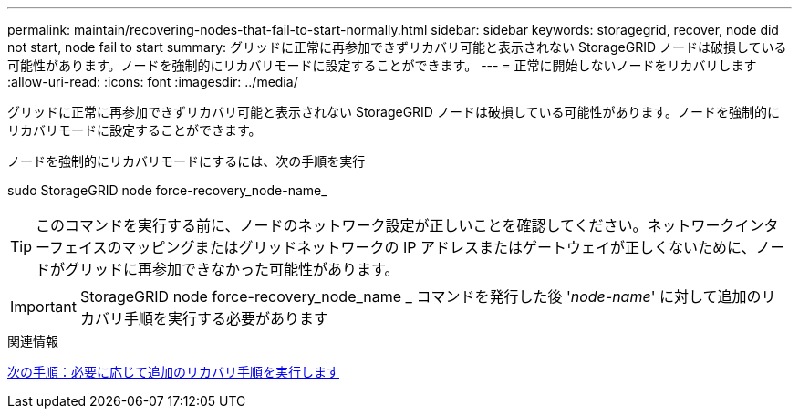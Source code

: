---
permalink: maintain/recovering-nodes-that-fail-to-start-normally.html 
sidebar: sidebar 
keywords: storagegrid, recover, node did not start, node fail to start 
summary: グリッドに正常に再参加できずリカバリ可能と表示されない StorageGRID ノードは破損している可能性があります。ノードを強制的にリカバリモードに設定することができます。 
---
= 正常に開始しないノードをリカバリします
:allow-uri-read: 
:icons: font
:imagesdir: ../media/


[role="lead"]
グリッドに正常に再参加できずリカバリ可能と表示されない StorageGRID ノードは破損している可能性があります。ノードを強制的にリカバリモードに設定することができます。

ノードを強制的にリカバリモードにするには、次の手順を実行

sudo StorageGRID node force-recovery_node-name_


TIP: このコマンドを実行する前に、ノードのネットワーク設定が正しいことを確認してください。ネットワークインターフェイスのマッピングまたはグリッドネットワークの IP アドレスまたはゲートウェイが正しくないために、ノードがグリッドに再参加できなかった可能性があります。


IMPORTANT: StorageGRID node force-recovery_node_name _ コマンドを発行した後 '_node-name_' に対して追加のリカバリ手順を実行する必要があります

.関連情報
xref:whats-next-performing-additional-recovery-steps-if-required.adoc[次の手順：必要に応じて追加のリカバリ手順を実行します]
